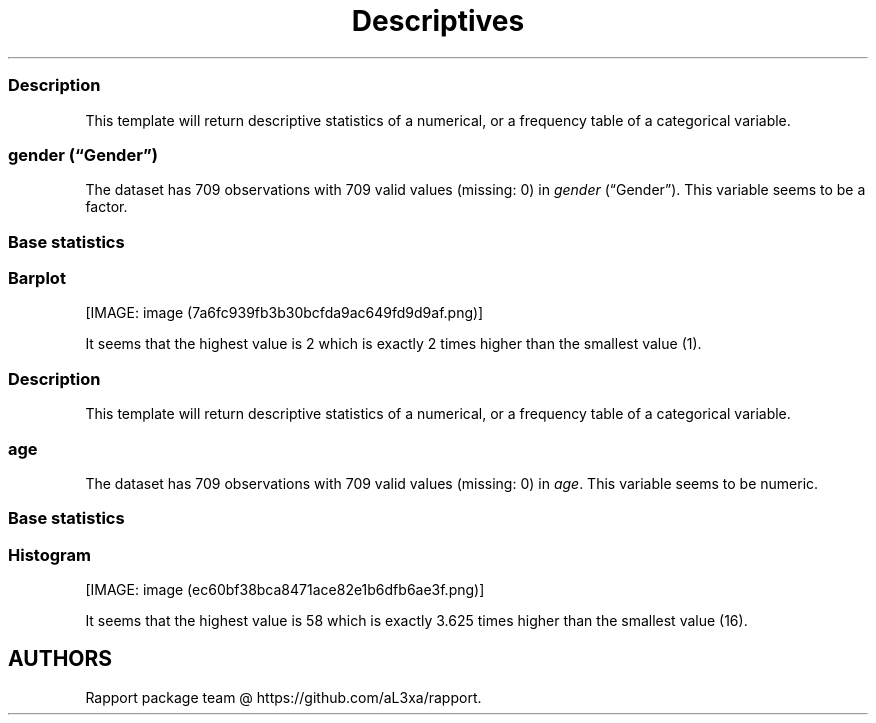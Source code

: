 .\"t
.TH Descriptives "" "2011\[en]04\[en]26 20:25 CET" 
.SS Description
.PP
This template will return descriptive statistics of a numerical, or a
frequency table of a categorical variable.
.SS \f[I]gender\f[] (\[lq]Gender\[rq])
.PP
The dataset has 709 observations with 709 valid values (missing: 0) in
\f[I]gender\f[] (\[lq]Gender\[rq]).
This variable seems to be a factor.
.SS Base statistics
.PP
.TS
tab(@);
l l l l l.
T{
\f[B]gender\f[]
T}@T{
\f[B]N\f[]
T}@T{
\f[B]pct\f[]
T}@T{
\f[B]cum.n\f[]
T}@T{
\f[B]cum.pct\f[]
T}
_
T{
male
T}@T{
7344.00
T}@T{
60.93
T}@T{
7344.00
T}@T{
60.93
T}
T{
female
T}@T{
4709.00
T}@T{
39.07
T}@T{
12053.00
T}@T{
100.00
T}
.TE
.SS Barplot
.PP
[IMAGE: image (7a6fc939fb3b30bcfda9ac649fd9d9af.png)]
.PP
It seems that the highest value is 2 which is exactly 2 times higher
than the smallest value (1).
.SS Description
.PP
This template will return descriptive statistics of a numerical, or a
frequency table of a categorical variable.
.SS \f[I]age\f[]
.PP
The dataset has 709 observations with 709 valid values (missing: 0) in
\f[I]age\f[].
This variable seems to be numeric.
.SS Base statistics
.PP
.TS
tab(@);
l l l l.
T{
\f[B]value\f[]
T}@T{
\f[B]mean\f[]
T}@T{
\f[B]sd\f[]
T}@T{
\f[B]var\f[]
T}
_
T{
(all)
T}@T{
24.56
T}@T{
6.84
T}@T{
46.78
T}
.TE
.SS Histogram
.PP
[IMAGE: image (ec60bf38bca8471ace82e1b6dfb6ae3f.png)]
.PP
It seems that the highest value is 58 which is exactly 3.625 times
higher than the smallest value (16).
.SH AUTHORS
Rapport package team \@ https://github.com/aL3xa/rapport.
